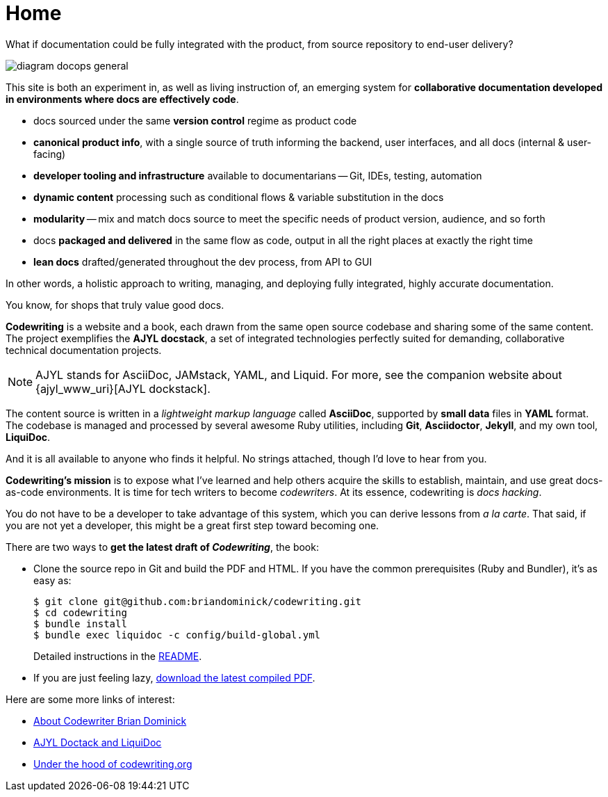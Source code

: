 :page-permalink: /
:page-layout: landing
= Home

[.banner]
--
What if documentation could be fully integrated with the product, from source repository to end-user delivery?
--

image::assets/images/diagram-docops-general.png[]

[.summary]
--
This site is both an experiment in, as well as living instruction of, an emerging system for *collaborative documentation developed in environments where docs are effectively code*.
--

[.pitch]
--
* docs sourced under the same *version control* regime as product code

* *canonical product info*, with a single source of truth informing the backend, user interfaces, and all docs (internal & user-facing)

* *developer tooling and infrastructure* available to documentarians -- Git, IDEs, testing, automation

* *dynamic content* processing such as conditional flows & variable substitution in the docs

* *modularity* -- mix and match docs source to meet the specific needs of product version, audience, and so forth

* docs *packaged and delivered* in the same flow as code, output in all the right places at exactly the right time

* *lean docs* drafted/generated throughout the dev process, from API to GUI
--

[.banner.small]
--
In other words, a holistic approach to writing, managing, and deploying fully integrated, highly accurate documentation.

You know, for shops that truly value good docs.
--

[.body]
--
*Codewriting* is a website and a book, each drawn from the same open source codebase and sharing some of the same content.
The project exemplifies the *AJYL docstack*, a set of integrated technologies perfectly suited for demanding, collaborative technical documentation projects.

[NOTE]
AJYL stands for AsciiDoc, JAMstack, YAML, and Liquid.
For more, see the companion website about {ajyl_www_uri}[AJYL dockstack].

The content source is written in a _lightweight markup language_ called *AsciiDoc*, supported by *small data* files in *YAML* format.
The codebase is managed and processed by several awesome Ruby utilities, including *Git*, *Asciidoctor*, *Jekyll*, and my own tool, *LiquiDoc*.

And it is all available to anyone who finds it helpful.
No strings attached, though I'd love to hear from you.

*Codewriting's mission* is to expose what I've learned and help others acquire the skills to establish, maintain, and use great docs-as-code environments.
It is time for tech writers to become _codewriters_.
At its essence, codewriting is _docs hacking_.

You do not have to be a developer to take advantage of this system, which you can derive lessons from _a la carte_.
That said, if you are not yet a developer, this might be a great first step toward becoming one.
--

[.c2a]
****
There are two ways to *get the latest draft of _Codewriting_*, the book:

* Clone the source repo in Git and build the PDF and HTML.
If you have the common prerequisites (Ruby and Bundler), it's as easy as:
+
[source,shell]
----
$ git clone git@github.com:briandominick/codewriting.git
$ cd codewriting
$ bundle install
$ bundle exec liquidoc -c config/build-global.yml
----
+
Detailed instructions in the link:readme#build[README].

* If you are just feeling lazy, link:https://github.com/briandominick/codewriting/releases/latest[download the latest compiled PDF].

****

[.c2a]
****
Here are some more links of interest:

* link:codewriter-brian-dominick[About Codewriter Brian Dominick]

* link:{ajyl_www_uri}[AJYL Doctack and LiquiDoc]

* link:http://codewriting.org/blog-asciidoctor-jekyll-hyde-docs-out-of-the-box[Under the hood of codewriting.org]

****
